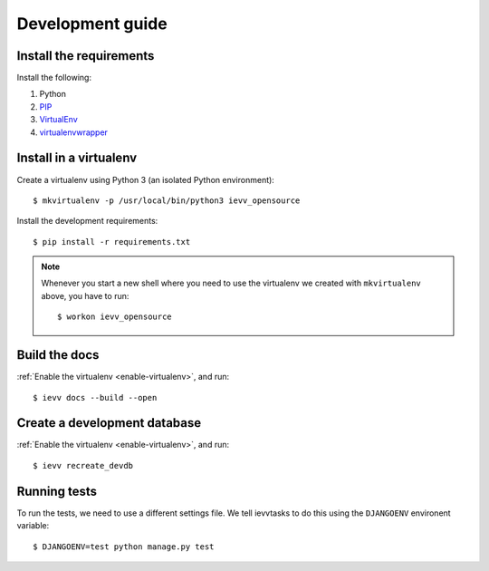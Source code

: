 #################
Development guide
#################


************************
Install the requirements
************************
Install the following:

#. Python
#. PIP_
#. VirtualEnv_
#. virtualenvwrapper_


***********************
Install in a virtualenv
***********************
Create a virtualenv using Python 3 (an isolated Python environment)::

    $ mkvirtualenv -p /usr/local/bin/python3 ievv_opensource

Install the development requirements::

    $ pip install -r requirements.txt


.. _enable-virtualenv:

.. note::

    Whenever you start a new shell where you need to use the virtualenv we created
    with ``mkvirtualenv`` above, you have to run::

        $ workon ievv_opensource


**************
Build the docs
**************
:ref:`Enable the virtualenv <enable-virtualenv>`, and run::

    $ ievv docs --build --open


*****************************
Create a development database
*****************************
:ref:`Enable the virtualenv <enable-virtualenv>`, and run::

    $ ievv recreate_devdb


*************
Running tests
*************
To run the tests, we need to use a different settings file. We tell ievvtasks to
do this using the ``DJANGOENV`` environent variable::

    $ DJANGOENV=test python manage.py test


.. _PIP: https://pip.pypa.io
.. _VirtualEnv: https://virtualenv.pypa.io
.. _virtualenvwrapper: http://virtualenvwrapper.readthedocs.org/
